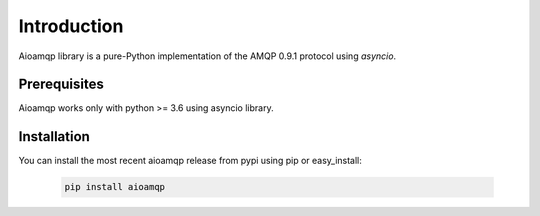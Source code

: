 Introduction
============

Aioamqp library is a pure-Python implementation of the AMQP 0.9.1 protocol using `asyncio`.


Prerequisites
-------------

Aioamqp works only with python >= 3.6 using asyncio library.

Installation
------------

You can install the most recent aioamqp release from pypi using pip or easy_install:

 .. code-block:: shell

    pip install aioamqp
